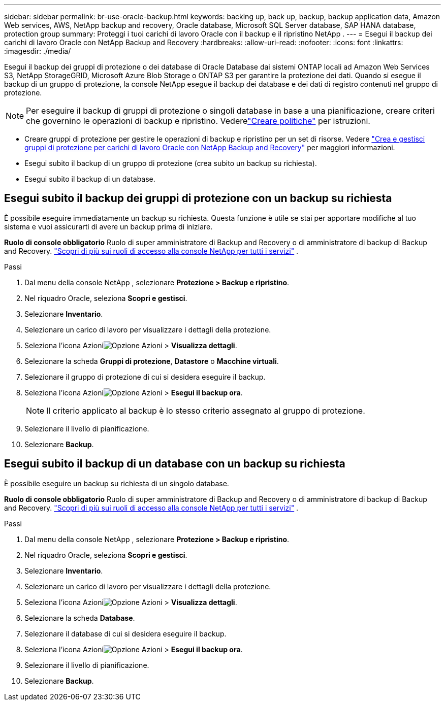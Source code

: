 ---
sidebar: sidebar 
permalink: br-use-oracle-backup.html 
keywords: backing up, back up, backup, backup application data, Amazon Web services, AWS, NetApp backup and recovery, Oracle database, Microsoft SQL Server database, SAP HANA database, protection group 
summary: Proteggi i tuoi carichi di lavoro Oracle con il backup e il ripristino NetApp . 
---
= Esegui il backup dei carichi di lavoro Oracle con NetApp Backup and Recovery
:hardbreaks:
:allow-uri-read: 
:nofooter: 
:icons: font
:linkattrs: 
:imagesdir: ./media/


[role="lead"]
Esegui il backup dei gruppi di protezione o dei database di Oracle Database dai sistemi ONTAP locali ad Amazon Web Services S3, NetApp StorageGRID, Microsoft Azure Blob Storage o ONTAP S3 per garantire la protezione dei dati.  Quando si esegue il backup di un gruppo di protezione, la console NetApp esegue il backup dei database e dei dati di registro contenuti nel gruppo di protezione.


NOTE: Per eseguire il backup di gruppi di protezione o singoli database in base a una pianificazione, creare criteri che governino le operazioni di backup e ripristino. Vederelink:br-use-policies-create.html["Creare politiche"] per istruzioni.

* Creare gruppi di protezione per gestire le operazioni di backup e ripristino per un set di risorse. Vedere link:br-use-kvm-protection-groups.html["Crea e gestisci gruppi di protezione per carichi di lavoro Oracle con NetApp Backup and Recovery"] per maggiori informazioni.
* Esegui subito il backup di un gruppo di protezione (crea subito un backup su richiesta).
* Esegui subito il backup di un database.




== Esegui subito il backup dei gruppi di protezione con un backup su richiesta

È possibile eseguire immediatamente un backup su richiesta.  Questa funzione è utile se stai per apportare modifiche al tuo sistema e vuoi assicurarti di avere un backup prima di iniziare.

*Ruolo di console obbligatorio* Ruolo di super amministratore di Backup and Recovery o di amministratore di backup di Backup and Recovery. https://docs.netapp.com/us-en/console-setup-admin/reference-iam-predefined-roles.html["Scopri di più sui ruoli di accesso alla console NetApp per tutti i servizi"^] .

.Passi
. Dal menu della console NetApp , selezionare *Protezione > Backup e ripristino*.
. Nel riquadro Oracle, seleziona *Scopri e gestisci*.
. Selezionare *Inventario*.
. Selezionare un carico di lavoro per visualizzare i dettagli della protezione.
. Seleziona l'icona Azioniimage:../media/icon-action.png["Opzione Azioni"] > *Visualizza dettagli*.
. Selezionare la scheda *Gruppi di protezione*, *Datastore* o *Macchine virtuali*.
. Selezionare il gruppo di protezione di cui si desidera eseguire il backup.
. Seleziona l'icona Azioniimage:../media/icon-action.png["Opzione Azioni"] > *Esegui il backup ora*.
+

NOTE: Il criterio applicato al backup è lo stesso criterio assegnato al gruppo di protezione.

. Selezionare il livello di pianificazione.
. Selezionare *Backup*.




== Esegui subito il backup di un database con un backup su richiesta

È possibile eseguire un backup su richiesta di un singolo database.

*Ruolo di console obbligatorio* Ruolo di super amministratore di Backup and Recovery o di amministratore di backup di Backup and Recovery. https://docs.netapp.com/us-en/console-setup-admin/reference-iam-predefined-roles.html["Scopri di più sui ruoli di accesso alla console NetApp per tutti i servizi"^] .

.Passi
. Dal menu della console NetApp , selezionare *Protezione > Backup e ripristino*.
. Nel riquadro Oracle, seleziona *Scopri e gestisci*.
. Selezionare *Inventario*.
. Selezionare un carico di lavoro per visualizzare i dettagli della protezione.
. Seleziona l'icona Azioniimage:../media/icon-action.png["Opzione Azioni"] > *Visualizza dettagli*.
. Selezionare la scheda *Database*.
. Selezionare il database di cui si desidera eseguire il backup.
. Seleziona l'icona Azioniimage:../media/icon-action.png["Opzione Azioni"] > *Esegui il backup ora*.
. Selezionare il livello di pianificazione.
. Selezionare *Backup*.

